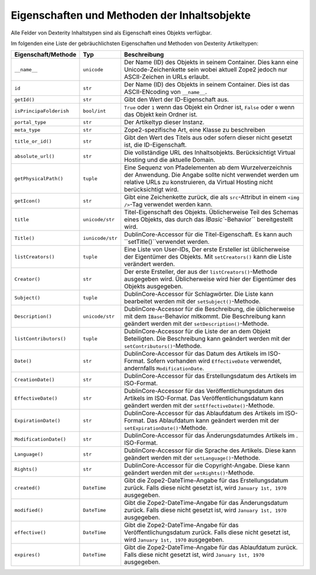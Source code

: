 =============================================
Eigenschaften und Methoden der Inhaltsobjekte
=============================================

Alle Felder von Dexterity Inhaltstypen sind als Eigenschaft eines Objekts verfügbar.

Im folgenden eine Liste der gebräuchlichsten Eigenschaften und Methoden von Dexterity Artikeltypen:

+--------------------------------+--------------------------------+----------------------------------------------------------------+
| Eigenschaft/Methode            | Typ                            | Beschreibung                                                   |
+================================+================================+================================================================+
| ``__name__``                   | ``unicode``                    | Der Name (ID) des Objekts in seinem Container. Dies kann eine  |
|                                |                                | Unicode-Zeichenkette sein wobei aktuell Zope2 jedoch nur       |
|                                |                                | ASCII-Zeichen in URLs erlaubt.                                 |
+--------------------------------+--------------------------------+----------------------------------------------------------------+
| ``id``                         | ``str``                        | Der Name (ID) des Objekts in seinem Container. Dies ist das    |
|                                |                                | ASCII-ENcoding von ``__name__``.                               |
+--------------------------------+--------------------------------+----------------------------------------------------------------+
| ``getId()``                    | ``str``                        | Gibt den Wert der ID-Eigenschaft aus.                          |
+--------------------------------+--------------------------------+----------------------------------------------------------------+
| ``isPrincipaFolderish``        | ``bool/int``                   | ``True`` oder ``1`` wenn das Objekt ein Ordner ist, ``False``  |
|                                |                                | oder ``0`` wenn das Objekt kein Ordner ist.                    |
+--------------------------------+--------------------------------+----------------------------------------------------------------+
| ``portal_type``                | ``str``                        | Der Artikeltyp dieser Instanz.                                 |
+--------------------------------+--------------------------------+----------------------------------------------------------------+
| ``meta_type``                  | ``str``                        | Zope2-spezifische Art, eine Klasse zu beschreiben              |
+--------------------------------+--------------------------------+----------------------------------------------------------------+
| ``title_or_id()``              | ``str``                        | Gibt den Wert des Titels aus oder sofern dieser nicht gesetzt  |
|                                |                                | ist, die ID-Eigenschaft.                                       |
+--------------------------------+--------------------------------+----------------------------------------------------------------+
| ``absolute_url()``             | ``str``                        | Die vollständige URL des Inhaltsobjekts. Berücksichtigt        |
|                                |                                | Virtual Hosting und die aktuelle Domain.                       |
+--------------------------------+--------------------------------+----------------------------------------------------------------+
| ``getPhysicalPath()``          | ``tuple``                      | Eine Sequenz von Pfadelementen ab dem Wurzelverzeichnis der    |
|                                |                                | Anwendung. Die Angabe sollte nicht verwendet werden um         |
|                                |                                | relative URLs zu konstruieren, da Virtual Hosting nicht        |
|                                |                                | berücksichtigt wird.                                           |
+--------------------------------+--------------------------------+----------------------------------------------------------------+
| ``getIcon()``                  | ``str``                        | Gibt eine Zeichenkette zurück, die als ``src``-Attribut in     |
|                                |                                | einem ``<img />``-Tag verwendet werden kann.                   |
+--------------------------------+--------------------------------+----------------------------------------------------------------+
| ``title``                      | ``unicode/str``                | Titel-Eigenschaft des Objekts. Üblicherweise Teil des Schemas  |
|                                |                                | eines Objekts, das durch das `ÌBasic``-Behavior``              |
|                                |                                | bereitgestellt wird.                                           |
+--------------------------------+--------------------------------+----------------------------------------------------------------+
| ``Title()``                    | ``iunicode/str``               | DublinCore-Accessor für die Titel-Eigenschaft.                 |
|                                |                                | Es kann auch ``setTitle()``verwendet werden.                   |
+--------------------------------+--------------------------------+----------------------------------------------------------------+
| ``listCreators()``             | ``tuple``                      | Eine Liste von User-IDs, Der erste Ersteller ist üblicherweise |
|                                |                                | der Eigentümer des Objekts.                                    |
|                                |                                | Mit ``setCreators()`` kann die Liste verändert werden.         |
+--------------------------------+--------------------------------+----------------------------------------------------------------+
| ``Creator()``                  | ``str``                        | Der erste Ersteller, der aus der ``listCreators()``-Methode    |
|                                |                                | ausgegeben wird. Üblicherweise wird hier der Eigentümer des    |
|                                |                                | Objekts ausgegeben.                                            |
+--------------------------------+--------------------------------+----------------------------------------------------------------+
| ``Subject()``                  | ``tuple``                      | DublinCore-Accessor für Schlagwörter. Die Liste kann           |
|                                |                                | bearbeitet werden mit der ``setSubject()``-Methode.            |
+--------------------------------+--------------------------------+----------------------------------------------------------------+
| ``Description()``              | ``unicode/str``                | DublinCore-Accessor für die Beschreibung, die üblicherweise    |
|                                |                                | mit dem ``ÌBase``-Behavior mitkommt. Die Beschreibung kann     |
|                                |                                | geändert werden mit der ``setDescription()``-Methode.          |
+--------------------------------+--------------------------------+----------------------------------------------------------------+
| ``listContributors()``         | ``tuple``                      | DublinCore-Accessor für die Liste der an dem Objekt            |
|                                |                                | Beteiligten. Die Beschreibung kann  geändert werden mit der    |
|                                |                                | ``setContributors()``-Methode.                                 |
+--------------------------------+--------------------------------+----------------------------------------------------------------+
| ``Date()``                     | ``str``                        | DublinCore-Accessor für das Datum des Artikels im ISO-Format.  |
|                                |                                | Sofern vorhanden wird ``EffectiveDate`` verwendet,             |
|                                |                                | andernfalls ``ModificationDate``.                              |
+--------------------------------+--------------------------------+----------------------------------------------------------------+
| ``CreationDate()``             | ``str``                        | DublinCore-Accessor für das Erstellungsdatum des Artikels im   |
|                                |                                | ISO-Format.                                                    |
+--------------------------------+--------------------------------+----------------------------------------------------------------+
| ``EffectiveDate()``            | ``str``                        | DublinCore-Accessor für das Veröffentlichungsdatum des         |
|                                |                                | Artikels im ISO-Format. Das Veröffentlichungsdatum kann        |
|                                |                                | geändert werden mit der ``setEffectiveDate()``-Methode.        |
+--------------------------------+--------------------------------+----------------------------------------------------------------+
| ``ExpirationDate()``           | ``str``                        | DublinCore-Accessor für das Ablaufdatum des Artikels im        |
|                                |                                | ISO-Format. Das Ablaufdatum kann geändert werden mit der       |
|                                |                                | ``setExpirationDate()``-Methode.                               |
+--------------------------------+--------------------------------+----------------------------------------------------------------+
| ``ModificationDate()``         | ``str``                        | DublinCore-Accessor für das Änderungsdatumdes Artikels im    . |
|                                |                                | ISO-Format.                                                    |
+--------------------------------+--------------------------------+----------------------------------------------------------------+
| ``Language()``                 | ``str``                        | DublinCore-Accessor für die Sprache des Artikels. Diese kann   |
|                                |                                | geändert werden mit der ``setLanguage()``-Methode.             |
+--------------------------------+--------------------------------+----------------------------------------------------------------+
| ``Rights()``                   | ``str``                        | DublinCore-Accessor für die Copyright-Angabe. Diese kann       |
|                                |                                | geändert werden mit der ``setRights()``-Methode.               |
+--------------------------------+--------------------------------+----------------------------------------------------------------+
| ``created()``                  | ``DateTime``                   | Gibt die Zope2-DateTime-Angabe für das Erstellungsdatum zurück.|
|                                |                                | Falls diese nicht gesetzt ist, wird ``January 1st, 1970``      |
|                                |                                | ausgegeben.                                                    |
+--------------------------------+--------------------------------+----------------------------------------------------------------+
| ``modified()``                 | ``DateTime``                   | Gibt die Zope2-DateTime-Angabe für das Änderungsdatum zurück.  |
|                                |                                | Falls diese nicht gesetzt ist, wird ``January 1st, 1970``      |
|                                |                                | ausgegeben.                                                    |
+--------------------------------+--------------------------------+----------------------------------------------------------------+
| ``effective()``                | ``DateTime``                   | Gibt die Zope2-DateTime-Angabe für das Veröffentlichungsdatum  |
|                                |                                | zurück. Falls diese nicht gesetzt ist, wird ``January 1st,     |
|                                |                                | 1970`` ausgegeben.                                             |
+--------------------------------+--------------------------------+----------------------------------------------------------------+
| ``expires()``                  | ``DateTime``                   | Gibt die Zope2-DateTime-Angabe für das Ablaufdatum zurück.     |
|                                |                                | Falls diese nicht gesetzt ist, wird ``January 1st, 1970``      |
|                                |                                | ausgegeben.                                                    |
+--------------------------------+--------------------------------+----------------------------------------------------------------+
